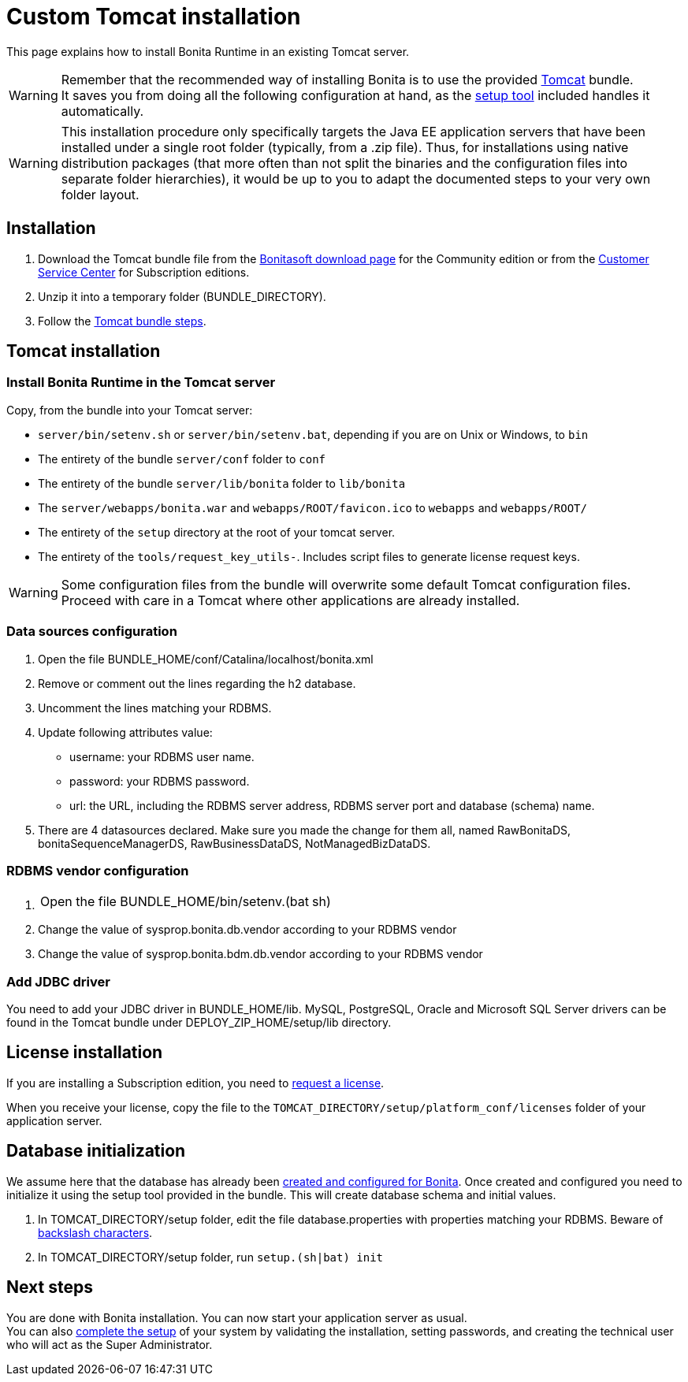 = Custom Tomcat installation
:description: This page explains how to install Bonita Runtime in an existing Tomcat server.

{description}

[WARNING]
====

Remember that the recommended way of installing Bonita is to use the provided xref:tomcat-bundle.adoc[Tomcat] bundle. +
It saves you from doing all the following configuration at hand, as the xref:bonita-platform-setup.adoc[setup tool] included handles it automatically.
====

[WARNING]
====

This installation procedure only specifically targets the Java EE application servers that have been installed under a single root folder (typically, from a .zip file).
Thus, for installations using native distribution packages (that more often than not split the binaries and the configuration files into separate folder hierarchies), it would be up to you to adapt the documented steps to your very own folder layout.
====

== Installation

. Download the Tomcat bundle file from the http://www.bonitasoft.com/downloads-v2[Bonitasoft download page] for the Community edition
or from the https://customer.bonitasoft.com/download/request[Customer Service Center] for Subscription editions.
. Unzip it into a temporary folder (BUNDLE_DIRECTORY).
. Follow the <<tomcat-installation,Tomcat bundle steps>>.

[#tomcat-installation]

== Tomcat installation

=== Install Bonita Runtime in the Tomcat server

Copy, from the bundle into your Tomcat server:

* `server/bin/setenv.sh` or `server/bin/setenv.bat`, depending if you are on Unix or Windows, to `bin`
* The entirety of the bundle `server/conf` folder to `conf`
* The entirety of the bundle `server/lib/bonita` folder to `lib/bonita`
* The `server/webapps/bonita.war` and `webapps/ROOT/favicon.ico` to `webapps` and `webapps/ROOT/`
* The entirety of the `setup` directory at the root of your tomcat server.
* The entirety of the `tools/request_key_utils-`. Includes script files to generate license request keys.

[WARNING]
====
Some configuration files from the bundle will overwrite some default Tomcat configuration files. Proceed
with care in a Tomcat where other applications are already installed.
====


=== Data sources configuration

. Open the file BUNDLE_HOME/conf/Catalina/localhost/bonita.xml
. Remove or comment out the lines regarding the h2 database.
. Uncomment the lines matching your RDBMS.
. Update following attributes value:
 ** username: your RDBMS user name.
 ** password: your RDBMS password.
 ** url: the URL, including the RDBMS server address, RDBMS server port and database (schema) name.
. There are 4 datasources declared. Make sure you made the change for them all, named RawBonitaDS, bonitaSequenceManagerDS, RawBusinessDataDS, NotManagedBizDataDS.

=== RDBMS vendor configuration

. {blank}
+
[cols=2*]
|===
| Open the file BUNDLE_HOME/bin/setenv.(bat
| sh)
|===

. Change the value of sysprop.bonita.db.vendor according to your RDBMS vendor
. Change the value of sysprop.bonita.bdm.db.vendor according to your RDBMS vendor

=== Add JDBC driver

You need to add your JDBC driver in BUNDLE_HOME/lib.
MySQL, PostgreSQL, Oracle and Microsoft SQL Server drivers can be found in the Tomcat bundle under DEPLOY_ZIP_HOME/setup/lib directory.

== License installation

If you are installing a Subscription edition, you need to xref:licenses.adoc[request a license].

When you receive your license, copy the file to the `TOMCAT_DIRECTORY/setup/platform_conf/licenses` folder of your application server.

== Database initialization

We assume here that the database has already been xref:database-configuration.adoc#database_creation[created and configured for Bonita].
Once created and configured you need to initialize it using the setup tool provided in the bundle.
This will create database schema and initial values.

. In TOMCAT_DIRECTORY/setup folder, edit the file database.properties with properties matching your RDBMS. Beware of xref:bonita-platform-setup.adoc#backslash_support[backslash characters].
. In TOMCAT_DIRECTORY/setup folder, run `setup.(sh|bat) init`

== Next steps

You are done with Bonita installation. You can now start your application server as usual. +
You can also xref:first-steps-after-setup.adoc[complete the setup] of your system by validating the installation, setting passwords, and creating the technical user who will act as the Super Administrator.

